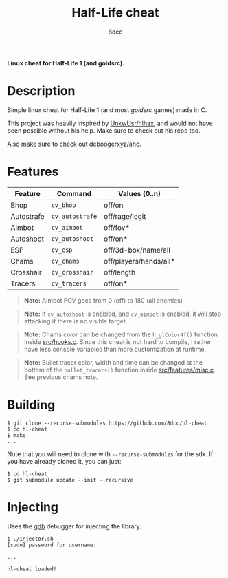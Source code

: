 #+title: Half-Life cheat
#+options: toc:nil
#+startup: showeverything
#+author: 8dcc

*Linux cheat for Half-Life 1 (and goldsrc).*

#+TOC: headlines 2

* Description
Simple linux cheat for Half-Life 1 (and most /goldsrc/ games) made in C.

This project was heavily inspired by [[https://github.com/UnkwUsr/hlhax][UnkwUsr/hlhax]], and would not have been
possible without his help. Make sure to check out his repo too.

Also make sure to check out [[https://github.com/deboogerxyz/ahc][deboogerxyz/ahc]].

* Features

| Feature    | Command       | Values (0..n)          |
|------------+---------------+------------------------|
| Bhop       | =cv_bhop=       | off/on                 |
| Autostrafe | =cv_autostrafe= | off/rage/legit         |
| Aimbot     | =cv_aimbot=     | off/fov*               |
| Autoshoot  | =cv_autoshoot=  | off/on*                |
| ESP        | =cv_esp=        | off/3d-box/name/all    |
| Chams      | =cv_chams=      | off/players/hands/all* |
| Crosshair  | =cv_crosshair=  | off/length             |
| Tracers    | =cv_tracers=    | off/on*                |


#+begin_quote
*Note:* Aimbot FOV goes from 0 (off) to 180 (all enemies)
#+end_quote

#+begin_quote
*Note:* If =cv_autoshoot= is enabled, and =cv_aimbot= is enabled, it will stop
attacking if there is no visible target.
#+end_quote

#+begin_quote
*Note:* Chams color can be changed from the =h_glColor4f()= function inside
[[https://github.com/8dcc/hl-cheat/blob/main/src/hooks.c][src/hooks.c]]. Since this cheat is not hard to compile, I rather have less
console variables than more customization at runtime.
#+end_quote

#+begin_quote
*Note:* Bullet tracer color, width and time can be changed at the bottom of the
=bullet_tracers()= function inside [[https://github.com/8dcc/hl-cheat/blob/main/src/features/misc.c][src/features/misc.c]]. See previous chams note.
#+end_quote

* Building
#+begin_src console
$ git clone --recurse-submodules https://github.com/8dcc/hl-cheat
$ cd hl-cheat
$ make
...
#+end_src

Note that you will need to clone with =--recurse-submodules= for the sdk. If you
have already cloned it, you can just:

#+begin_src console
$ cd hl-cheat
$ git submodule update --init --recursive
#+end_src

* Injecting
Uses the [[https://www.gnu.org/savannah-checkouts/gnu/gdb/index.html][gdb]] debugger for injecting the library.

#+begin_src console
$ ./injector.sh
[sudo] password for username:

...

hl-cheat loaded!
#+end_src
